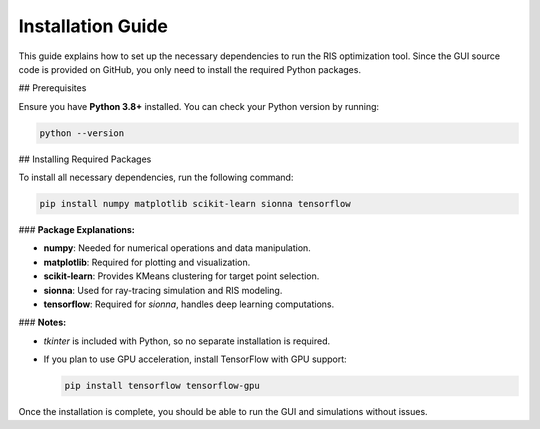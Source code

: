 Installation Guide
##################

This guide explains how to set up the necessary dependencies to run the RIS optimization tool. Since the GUI source code is provided on GitHub, you only need to install the required Python packages.

## Prerequisites

Ensure you have **Python 3.8+** installed. You can check your Python version by running:

.. code-block:: sh

   python --version

## Installing Required Packages

To install all necessary dependencies, run the following command:

.. code-block:: sh

   pip install numpy matplotlib scikit-learn sionna tensorflow

### **Package Explanations:**

- **numpy**: Needed for numerical operations and data manipulation.

- **matplotlib**: Required for plotting and visualization.

- **scikit-learn**: Provides KMeans clustering for target point selection.

- **sionna**: Used for ray-tracing simulation and RIS modeling.

- **tensorflow**: Required for `sionna`, handles deep learning computations.

### **Notes:**

- `tkinter` is included with Python, so no separate installation is required.

- If you plan to use GPU acceleration, install TensorFlow with GPU support:

  .. code-block:: sh

     pip install tensorflow tensorflow-gpu

Once the installation is complete, you should be able to run the GUI and simulations without issues.

